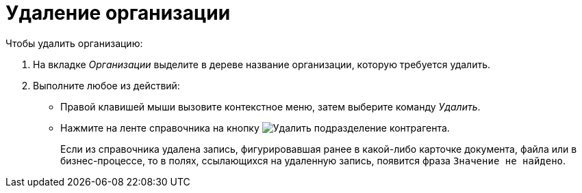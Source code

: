 = Удаление организации

.Чтобы удалить организацию:
. На вкладке _Организации_ выделите в дереве название организации, которую требуется удалить.
. Выполните любое из действий:
+
* Правой клавишей мыши вызовите контекстное меню, затем выберите команду _Удалить_.
* Нажмите на ленте справочника на кнопку image:buttons/delete-partner-dept.png[Удалить подразделение контрагента].
+
Если из справочника удалена запись, фигурировавшая ранее в какой-либо карточке документа, файла или в бизнес-процессе, то в полях, ссылающихся на удаленную запись, появится фраза `Значение не найдено`.
